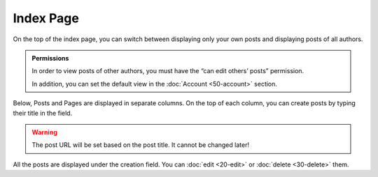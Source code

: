 Index Page
==========

On the top of the index page, you can switch between displaying only your own
posts and displaying posts of all authors.

.. admonition:: Permissions

   In order to view posts of other authors, you must have the “can edit others’
   posts” permission.

   In addition, you can set the default view in the :doc:`Account <50-account>`
   section.

Below, Posts and Pages are displayed in separate columns.  On the top of
each column, you can create posts by typing their title in the field.

.. warning::

   The post URL will be set based on the post title.  It cannot be changed
   later!

All the posts are displayed under the creation field.  You can :doc:`edit <20-edit>` or :doc:`delete <30-delete>`
them.
